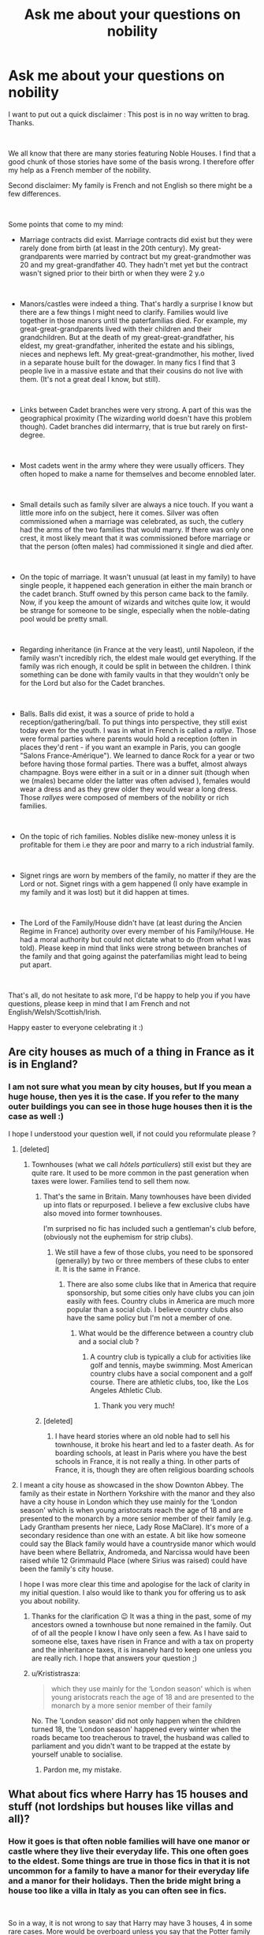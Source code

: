 #+TITLE: Ask me about your questions on nobility

* Ask me about your questions on nobility
:PROPERTIES:
:Author: GeneralLux
:Score: 296
:DateUnix: 1586712223.0
:DateShort: 2020-Apr-12
:FlairText: Discussion
:END:
I want to put out a quick disclaimer : This post is in no way written to brag. Thanks.

​

We all know that there are many stories featuring Noble Houses. I find that a good chunk of those stories have some of the basis wrong. I therefore offer my help as a French member of the nobility.

Second disclaimer: My family is French and not English so there might be a few differences.

​

Some points that come to my mind:

- Marriage contracts did exist. Marriage contracts did exist but they were rarely done from birth (at least in the 20th century). My great-grandparents were married by contract but my great-grandmother was 20 and my great-grandfather 40. They hadn't met yet but the contract wasn't signed prior to their birth or when they were 2 y.o

​

- Manors/castles were indeed a thing. That's hardly a surprise I know but there are a few things I might need to clarify. Families would live together in those manors until the paterfamilias died. For example, my great-great-grandparents lived with their children and their grandchildren. But at the death of my great-great-grandfather, his eldest, my great-grandfather, inherited the estate and his siblings, nieces and nephews left. My great-great-grandmother, his mother, lived in a separate house built for the dowager. In many fics I find that 3 people live in a massive estate and that their cousins do not live with them. (It's not a great deal I know, but still).

​

- Links between Cadet branches were very strong. A part of this was the geographical proximity (The wizarding world doesn't have this problem though). Cadet branches did intermarry, that is true but rarely on first-degree.

​

- Most cadets went in the army where they were usually officers. They often hoped to make a name for themselves and become ennobled later.

​

- Small details such as family silver are always a nice touch. If you want a little more info on the subject, here it comes. Silver was often commissioned when a marriage was celebrated, as such, the cutlery had the arms of the two families that would marry. If there was only one crest, it most likely meant that it was commissioned before marriage or that the person (often males) had commissioned it single and died after.

​

- On the topic of marriage. It wasn't unusual (at least in my family) to have single people, it happened each generation in either the main branch or the cadet branch. Stuff owned by this person came back to the family. Now, if you keep the amount of wizards and witches quite low, it would be strange for someone to be single, especially when the noble-dating pool would be pretty small.

​

- Regarding inheritance (in France at the very least), until Napoleon, if the family wasn't incredibly rich, the eldest male would get everything. If the family was rich enough, it could be split in between the children. I think something can be done with family vaults in that they wouldn't only be for the Lord but also for the Cadet branches.

​

- Balls. Balls did exist, it was a source of pride to hold a reception/gathering/ball. To put things into perspective, they still exist today even for the youth. I was in what in French is called a /rallye./ Those were formal parties where parents would hold a reception (often in places they'd rent - if you want an example in Paris, you can google "Salons France-Amérique"). We learned to dance Rock for a year or two before having those formal parties. There was a buffet, almost always champagne. Boys were either in a suit or in a dinner suit (though when we (males) became older the latter was often advised ), females would wear a dress and as they grew older they would wear a long dress. Those /rallyes/ were composed of members of the nobility or rich families.

​

- On the topic of rich families. Nobles dislike new-money unless it is profitable for them i.e they are poor and marry to a rich industrial family.

​

- Signet rings are worn by members of the family, no matter if they are the Lord or not. Signet rings with a gem happened (I only have example in my family and it was lost) but it did happen at times.

​

- The Lord of the Family/House didn't have (at least during the Ancien Regime in France) authority over every member of his Family/House. He had a moral authority but could not dictate what to do (from what I was told). Please keep in mind that links were strong between branches of the family and that going against the paterfamilias might lead to being put apart.

​

That's all, do not hesitate to ask more, I'd be happy to help you if you have questions, please keep in mind that I am French and not English/Welsh/Scottish/Irish.

Happy easter to everyone celebrating it :)


** Are city houses as much of a thing in France as it is in England?
:PROPERTIES:
:Author: SnobbishWizard
:Score: 52
:DateUnix: 1586714685.0
:DateShort: 2020-Apr-12
:END:

*** I am not sure what you mean by city houses, but If you mean a huge house, then yes it is the case. If you refer to the many outer buildings you can see in those huge houses then it is the case as well :)

I hope I understood your question well, if not could you reformulate please ?
:PROPERTIES:
:Author: GeneralLux
:Score: 38
:DateUnix: 1586715129.0
:DateShort: 2020-Apr-12
:END:

**** [deleted]
:PROPERTIES:
:Score: 39
:DateUnix: 1586715651.0
:DateShort: 2020-Apr-12
:END:

***** Townhouses (what we call /hôtels particuliers/) still exist but they are quite rare. It used to be more common in the past generation when taxes were lower. Families tend to sell them now.
:PROPERTIES:
:Author: GeneralLux
:Score: 44
:DateUnix: 1586715902.0
:DateShort: 2020-Apr-12
:END:

****** That's the same in Britain. Many townhouses have been divided up into flats or repurposed. I believe a few exclusive clubs have also moved into former townhouses.

I'm surprised no fic has included such a gentleman's club before, (obviously not the euphemism for strip clubs).
:PROPERTIES:
:Author: il_vincitore
:Score: 16
:DateUnix: 1586730475.0
:DateShort: 2020-Apr-13
:END:

******* We still have a few of those clubs, you need to be sponsored (generally) by two or three members of these clubs to enter it. It is the same in France.
:PROPERTIES:
:Author: GeneralLux
:Score: 11
:DateUnix: 1586730738.0
:DateShort: 2020-Apr-13
:END:

******** There are also some clubs like that in America that require sponsorship, but some cities only have clubs you can join easily with fees. Country clubs in America are much more popular than a social club. I believe country clubs also have the same policy but I'm not a member of one.
:PROPERTIES:
:Author: il_vincitore
:Score: 4
:DateUnix: 1586731628.0
:DateShort: 2020-Apr-13
:END:

********* What would be the difference between a country club and a social club ?
:PROPERTIES:
:Author: GeneralLux
:Score: 3
:DateUnix: 1586732267.0
:DateShort: 2020-Apr-13
:END:

********** A country club is typically a club for activities like golf and tennis, maybe swimming. Most American country clubs have a social component and a golf course. There are athletic clubs, too, like the Los Angeles Athletic Club.
:PROPERTIES:
:Author: il_vincitore
:Score: 9
:DateUnix: 1586733068.0
:DateShort: 2020-Apr-13
:END:

*********** Thank you very much!
:PROPERTIES:
:Author: GeneralLux
:Score: 3
:DateUnix: 1586733144.0
:DateShort: 2020-Apr-13
:END:


****** [deleted]
:PROPERTIES:
:Score: 1
:DateUnix: 1586717686.0
:DateShort: 2020-Apr-12
:END:

******* I have heard stories where an old noble had to sell his townhouse, it broke his heart and led to a faster death. As for boarding schools, at least in Paris where you have the best schools in France, it is not really a thing. In other parts of France, it is, though they are often religious boarding schools
:PROPERTIES:
:Author: GeneralLux
:Score: 6
:DateUnix: 1586718328.0
:DateShort: 2020-Apr-12
:END:


**** I meant a city house as showcased in the show Downton Abbey. The family as their estate in Northern Yorkshire with the manor and they also have a city house in London which they use mainly for the ‘London season' which is when young aristocrats reach the age of 18 and are presented to the monarch by a more senior member of their family (e.g. Lady Grantham presents her niece, Lady Rose MaClare). It's more of a secondary residence than one with an estate. A bit like how someone could say the Black family would have a countryside manor which would have been where Bellatrix, Andromeda, and Narcissa would have been raised while 12 Grimmauld Place (where Sirius was raised) could have been the family's city house.

I hope I was more clear this time and apologise for the lack of clarity in my initial question. I also would like to thank you for offering us to ask you about nobility.
:PROPERTIES:
:Author: SnobbishWizard
:Score: 14
:DateUnix: 1586716367.0
:DateShort: 2020-Apr-12
:END:

***** Thanks for the clarification 😉 It was a thing in the past, some of my ancestors owned a townhouse but none remained in the family. Out of of all the people I know I have only seen a few. As I have said to someone else, taxes have risen in France and with a tax on property and the inheritance taxes, it is insanely hard to keep one unless you are really rich. I hope that answers your question ;)
:PROPERTIES:
:Author: GeneralLux
:Score: 9
:DateUnix: 1586716630.0
:DateShort: 2020-Apr-12
:END:


***** u/Krististrasza:
#+begin_quote
  which they use mainly for the ‘London season' which is when young aristocrats reach the age of 18 and are presented to the monarch by a more senior member of their family
#+end_quote

No. The 'London season' did not only happen when the children turned 18, the 'London season' happened every winter when the roads became too treacherous to travel, the husband was called to parliament and you didn't want to be trapped at the estate by yourself unable to socialise.
:PROPERTIES:
:Author: Krististrasza
:Score: 4
:DateUnix: 1586766554.0
:DateShort: 2020-Apr-13
:END:

****** Pardon me, my mistake.
:PROPERTIES:
:Author: SnobbishWizard
:Score: 2
:DateUnix: 1586788364.0
:DateShort: 2020-Apr-13
:END:


** What about fics where Harry has 15 houses and stuff (not lordships but houses like villas and all)?
:PROPERTIES:
:Author: Feule
:Score: 37
:DateUnix: 1586713845.0
:DateShort: 2020-Apr-12
:END:

*** How it goes is that often noble families will have one manor or castle where they live their everyday life. This one often goes to the eldest. Some things are true in those fics in that it is not uncommon for a family to have a manor for their everyday life and a manor for their holidays. Then the bride might bring a house too like a villa in Italy as you can often see in fics.

​

So in a way, it is not wrong to say that Harry may have 3 houses, 4 in some rare cases. More would be overboard unless you say that the Potter family was a big one and as the last member he might have inherited much more than he could possibly need.
:PROPERTIES:
:Author: GeneralLux
:Score: 58
:DateUnix: 1586714059.0
:DateShort: 2020-Apr-12
:END:

**** So what you're saying here is that if a fic went that route, it would be reasonable to expect an extended backstory featuring a rich (even for given status) family, with many members and multiple cadet branches, and 15 house inheritance would be unlikely even so?

Since even if family was 'close', cadet branches would still pave their own path to some extent, possibly even abroad, and Voldemort would need to do a fair bit of traveling to get them all for Harry to have that big an inheritance - or at least all not-estranged members.

And one more question: Could you expand on backward inheritance? (Properites returning to main line from distant cadet branches). What basis is needed (how close blood relation, what about detailed, long wills that are Trope etc.)? Basically, how distant is too distant, and your take on "Sirius will reading".
:PROPERTIES:
:Author: PuzzleheadedPool1
:Score: 21
:DateUnix: 1586717667.0
:DateShort: 2020-Apr-12
:END:

***** In the UK, the return of property to the main line would happen in the following way: Person dies with no child to inherit their property. Their lawyer looks for their closest blood relation, who would be the person with the strongest legal claim. That might be a cousin. But it could easily also require going back several generations and moving several sideways branches on the family tree to find someone. And eventually, if enough cadet lines die off, those properties find their way back to the main line. If a will was made which directed the property to someone other than their nearest blood relative, then it would generally need to be settled in court if the blood relative cared to dispute it.

In regards to how cadet branches would forge their own paths, there was very much a tradition in the UK that the first son would inherit, the second would join the military, and the third would join the church. More sons than that were unusual, but would generally take either military or church serve as well. Whilst their father would, by tradition, support their livelihoods they were expected to make something of themselves and not just be social dilettantes. After the death of the father, the first son would inherit the title and most of the wealth. The subsequent sons would all likely receive a financial inheritance, but would then no longer receive ongoing support from their brother.

Cadet branches going abroad to seek their fortune wasn't unknown. Sometimes they might get given their inheritance early to make it possible for them to set up elsewhere (there was a point in time, in the mid to late 1800s, when 2nd or 3rd sons shipping off to the US and buying up vast areas of land was very much a thing). It would certainly be a direction to take a fic, Harry discovering he has a 3rd cousin who lives in New Zealand or something like that.
:PROPERTIES:
:Score: 16
:DateUnix: 1586718611.0
:DateShort: 2020-Apr-12
:END:


***** I think it would certainly make an interesting world-building at the very least. Even more if some branches of the Potter family (that could live abroad) decided to follow Voldemort to try and seize power for themselves. Cadet branches could go against the values of the Lord, certainly.

My take on Sirius' will is that it is perfectly normal for Sirius to give Harry Grimmauld Place since he was on the opposite side of the war with two of the last Blacks left. He could have given it to Andromeda I guess. He was his godfather after all. Some cousins of mine have managed to get the family seat despite being from a Cadet branch and not normally in line for it since the Lord who died single was The Godfather of one of them.

Sirius would not have been able to give Harry his title. In France, titles normally go from male to male which is why sometimes a very distant relation ends up with the title, so there is not really a too distant (For example, Henri IV was a very distant relative of Henri III and still became King of France just because he was the closest catholic male in line). However in the past when there was a monarch, he could have granted patent letters to allow a daughter to pass on the title of her father if said title was about to go extinct. However it is not possible anymore.

I believe (though I am far from sure) that in England some titles can go down female lines. I am sure that was the case in the Holy Roman Empire though.
:PROPERTIES:
:Author: GeneralLux
:Score: 15
:DateUnix: 1586721848.0
:DateShort: 2020-Apr-13
:END:


*** Its actually feasible to assume that a particularly wealthy and noble family would accumulate a number of homes over the years. You might have the main family home in the countryside, and the town house near to the Ministry and Diagon Alley.

But you might also have the old family home, which at some point the head of the family decided they didn't like any more.

And the dower house, for the mother of the new Lord after death of her husband so that she wasn't getting under the feet of the new Lord in the main house.

In a muggle family, you'd also potentially have things like a highland house in Scotland, a shooting lodge in northern England, a hunting lodge near a big forest, a seafront property somewhere nice on the coast, a fishing lodge near a lake or river etc.

Some of these could easily have magical variants, and so its reasonable to assume that just from inheriting the Potter property Harry might get Potter Manor, the old Potter Castle, Potter House in London, Potter Lodge near Hogsmeade, Potter Cottage in the remote countryside, and Potter Hall in Kent on the coast. If he also inherits the Black family property, then he gets their versions of all of those.
:PROPERTIES:
:Score: 16
:DateUnix: 1586717429.0
:DateShort: 2020-Apr-12
:END:

**** This makes even more sense in the HP 'verse because of all the deaths during the Grindelwald and Voldemort conflicts. Families on all sides got smaller. And wizarding stuff isn't going to be left to to non-magicals.
:PROPERTIES:
:Author: raveninthewind84
:Score: 8
:DateUnix: 1586734650.0
:DateShort: 2020-Apr-13
:END:


**** Also, they have magic and house elves, building and maintaining yet another house becomes a lot cheaper and easier.
:PROPERTIES:
:Score: 6
:DateUnix: 1586740099.0
:DateShort: 2020-Apr-13
:END:


** Thank you this is very interesting generally :)
:PROPERTIES:
:Author: inside_a_mind
:Score: 25
:DateUnix: 1586718655.0
:DateShort: 2020-Apr-12
:END:

*** I am glad to be of help :)
:PROPERTIES:
:Author: GeneralLux
:Score: 14
:DateUnix: 1586721964.0
:DateShort: 2020-Apr-13
:END:


** You mentioned how inheritance was often handled until Napoleon, how did it change after him?
:PROPERTIES:
:Author: pumpkinsouptroupe
:Score: 21
:DateUnix: 1586714822.0
:DateShort: 2020-Apr-12
:END:

*** During the Ancien Regime (basically before 1789) there was something called the /droit d'ainesse/ which roughly translates to "eldest right". It is basically when the eldest would inherit everything.

When Napoleon came, he created the Civil code, in this code there was an article stating that a certain percentage of what was owned had to be split equally between the children (there had to be at least 50% [for example] of what was owned that had to go equally to all the children, the other 50% could be distributed freely). It was done to insure a little more equality
:PROPERTIES:
:Author: GeneralLux
:Score: 34
:DateUnix: 1586715281.0
:DateShort: 2020-Apr-12
:END:


** In a lot of fanfics where Harry inherits things he usually also claims some houses that have become defunct. Usually this comes with political power in the form of seats in the wizengamut along with a vault of money/ valuables.

Is any of that how it works? You wrote how a vault would be left to the eldest or if the family was rich enough be split amongst children. So do any of these tropes have a real world basis or are they just excuses for Harry to be “powerful”
:PROPERTIES:
:Author: Ripper1337
:Score: 19
:DateUnix: 1586715313.0
:DateShort: 2020-Apr-12
:END:

*** What you will find is that families "absorb" others. Everything they owned now becomes part of the family that absorbed the other. Their title will become a secondary title, that can be given to the heir of the main title, but for all purposes it is a lost title. In my opinion it is an excuse to give Harry more power. You see that in the House of Lords, if a title becomes extinct, it is extinct end of story, and the seat cannot be revived as far as I know. In France, there was an equivalent to the House of Lords but it didn't last long.

Legally you can take the name of one of your ancestor (up to 4 generations). It might "revive" the title of you will, but in France now that the monarchy is abolished, it would be a courtesy title.
:PROPERTIES:
:Author: GeneralLux
:Score: 41
:DateUnix: 1586716208.0
:DateShort: 2020-Apr-12
:END:

**** In a very real sense, saying that "it is a lost title" is incorrect. In the UK, which is as far as my knowledge of the aristocracy goes, it is very common for hereditary nobility to have multiple titles. Take for example the Duke of Norfolk, he is also Earl of Arundel, Surrey, and Norfolk, Baron Beaumont, Maltravers, FitzAlan, Clun, Oswaldestre, and Howard of Glossop. Each of those titles is of relevance because certain parts of the family wealth will be attached or entailed to that title. And it can happen that a title (and any entailed property) will separate from the main if the inheritance criteria are different.

For the purposes of what [[/u/Ripper1337][u/Ripper1337]] asked, if the Wizengamot is based off of the UK House of Lords (which is a reasonable assumption to make) you can only have 1 seat it in regardless of the number of titles. As I mention above, property and wealth is sometimes entailed to a title and so can only be inherited by the inheritor of the title. However, often times that would only be property that was entailed and money would be divided up in the will as they saw fit.
:PROPERTIES:
:Score: 28
:DateUnix: 1586717026.0
:DateShort: 2020-Apr-12
:END:

***** Thanks for the clarification :D I didn't know titles were attached to property in England!
:PROPERTIES:
:Author: GeneralLux
:Score: 9
:DateUnix: 1586717239.0
:DateShort: 2020-Apr-12
:END:

****** I have an old letter written by Maria-Theresia of Habsburg-Lothringen which lists titles from Bavaria till silesia (duchess of X, Queen of X etc.)as hers, but an Empress is probably different.
:PROPERTIES:
:Author: Tiiber
:Score: 7
:DateUnix: 1586727485.0
:DateShort: 2020-Apr-13
:END:

******* I believe that was from the Holy Roman Empire. This entity was a mess when it came to titles!
:PROPERTIES:
:Author: GeneralLux
:Score: 6
:DateUnix: 1586729274.0
:DateShort: 2020-Apr-13
:END:

******** That's something different, on the state level, which probably is not completely useful for the aristocracy. Until 1804 there was no one legal entity which could cover whole Hapsburg realm (even the part in the Eastern and Central Europe), there were twenty or so countries (e.g., the Kingdom of Bohemia, Margraviate of Moravia, Archduchy of Austria) which just happened to have one head of state, who just happened to be from the same family. This was very much true for both Maria-Theresia and her son Joseph II. Only in 1804, Francis II created one legal entity combining all these countries called Kaisertum Österreich (with the special status of Hungary, but that's the different story).
:PROPERTIES:
:Author: ceplma
:Score: 5
:DateUnix: 1586733326.0
:DateShort: 2020-Apr-13
:END:

********* Did each country decide for the greater state ? Was there a sort of council where there would be a representative from each country that would advise the Emperor/Empress?
:PROPERTIES:
:Author: GeneralLux
:Score: 3
:DateUnix: 1586733468.0
:DateShort: 2020-Apr-13
:END:

********** Well, all of these countries were absolutist monarchies, so no parliaments, development of the Austrian parliament is only after 1866 (defeat of Austria at the Battle of Königgrätz). See [[https://en.wikipedia.org/wiki/Austrian_Empire]] for more details.
:PROPERTIES:
:Author: ceplma
:Score: 5
:DateUnix: 1586733782.0
:DateShort: 2020-Apr-13
:END:

*********** Thanks so much!!
:PROPERTIES:
:Author: GeneralLux
:Score: 2
:DateUnix: 1586734094.0
:DateShort: 2020-Apr-13
:END:


******** Oh it was i belive different rights(taxation and similar) in the same town/region were sometimes owned by completely different families, because they were inherited separatly.

And thanks for the post.
:PROPERTIES:
:Author: Tiiber
:Score: 3
:DateUnix: 1586729549.0
:DateShort: 2020-Apr-13
:END:

********* Damn, that sounds incredibly complicated. But I think it might be very interesting to look into, this entity managed to stand for a thousand years after all!

I am very happy your are enjoying this post, I hope everything said here helps despite my imperfect mastery over the English language.
:PROPERTIES:
:Author: GeneralLux
:Score: 6
:DateUnix: 1586729776.0
:DateShort: 2020-Apr-13
:END:


** How connected or how much of a role would the parents take raising their eldest male child? Would they mostly leave it to servants or a nanny? Would there be designated times to met with them? How influential were the parents in a child's upbringing?

Thanks for this by the way, its very interesting.
:PROPERTIES:
:Author: WebCrusader_5
:Score: 17
:DateUnix: 1586723285.0
:DateShort: 2020-Apr-13
:END:

*** Most often, in lesser noble families, the mother would raise her children. In important families where parents would be at the Court of the Monarch, they would usually have nannies.

A special emphasis would be put on the education of the eldest son, but if there was a second son, he was always raised to the same standards as the eldest if possible, he was kind of the backup heir and needed to be well educated in case something happened to the eldest. The father would try to teach his sons as most as he could while doing his work (whether it is managing his family or a job such as lawyer). As far as I know I have never heard stories where there were designated hours to meet with your children.

Most often, mothers would teach practical skills especially to their daughters.

Though in some cases, all children would be raised equally to the same level in arts, mathematics and all in the hope of making a better marriage.

All in all parents would be very influential in the education of their children.
:PROPERTIES:
:Author: GeneralLux
:Score: 25
:DateUnix: 1586724093.0
:DateShort: 2020-Apr-13
:END:

**** Regarding the second son, the phrase “heir and a spare” fits.

Girls in British nobility, If they were properly educated, seemed to have had tutors at home. The current Queen was educated in that way. She was taught French, History, and the British Constitution. Her education was a bit unique though. Just more of an interesting note, I guess.
:PROPERTIES:
:Author: il_vincitore
:Score: 15
:DateUnix: 1586730881.0
:DateShort: 2020-Apr-13
:END:

***** I think Britain might be different in that women could inherit the title of their fathers. Now, it doesn't mean that even if your children don't inherit your title, you don't educate them, you still want to do a fruitful marriage for your children.

If you look closely, in history, women often pull some strings (you can look into the case of Yolande d'Aragon who has been theorized to have orchestrated everything regarding Joan of Arc)
:PROPERTIES:
:Author: GeneralLux
:Score: 5
:DateUnix: 1586732229.0
:DateShort: 2020-Apr-13
:END:

****** I can't speak for current or very recent rules. Oui, women definitely held the strings in many cases.
:PROPERTIES:
:Author: il_vincitore
:Score: 8
:DateUnix: 1586732939.0
:DateShort: 2020-Apr-13
:END:


** Thanks for all this, it was very interesting.
:PROPERTIES:
:Author: Luna-shovegood
:Score: 16
:DateUnix: 1586723375.0
:DateShort: 2020-Apr-13
:END:

*** I hope it helps ;)
:PROPERTIES:
:Author: GeneralLux
:Score: 6
:DateUnix: 1586729505.0
:DateShort: 2020-Apr-13
:END:


** Wait there's still nobility in France? Thought they were shut down and killed off during the revolution.
:PROPERTIES:
:Author: Witcher797
:Score: 8
:DateUnix: 1586727397.0
:DateShort: 2020-Apr-13
:END:

*** The nobility officially doesn't exist anymore but between nobles, we recognize "our own'" if you will. It's a tricky thing, during the Revolution all privileges were abolished including the privileges nobles enjoyed (such as paying less taxes than the Third Estate). However when Napoleon became Emperor, nobility was recognized again and he issued titles himself. After the first exile of Napoleon after the battle of Leipzig, Louis 18 (brother of Louis 16) came back to power, reinstating the monarchy. When Napoleon escaped and came back during the period that is known as the /Cent Jours/ (Hundred Days), Louis 18 fled. When Napoleon was ultimately defeated, Louis 18 came back until his death in 1824. His brother Charles X succeeded him. He tried to pass stupid laws censoring the press and dissolving the National Assembly that was beginning to oppose him. In French fashion, the people of Paris revolted and brought a new king to the throne, Louis-Philippe 1st, bringing the House of Orléans to the throne, ending the reign of the House of Bourbon.

Louis-Philippe was descended from the brother of Louis 14. Louis-Philippe's father known as Philippe Égalité (Equality) was a cousin of Louis 16 and had voted for the death of Louis 16. Louis-Philippe was outed in 1848, but left alive.

It's true that during the Revolution many nobles died. Some survived in France, others fled and came back when the monarchy was restored or when Napoleon came to power.

Nowadays, titles are allowed under the law but no one has to call a noble by his title. It is worth noting that usurpation of a title is a criminal offense.

Last thing if you are ever curious on the subject, because there were three Houses that came to rule France in the 19th century, there are three candidates for a possible restauration of the monarchy : the Prince Napoleon (descended from a brother of Napoleon I), the Count of Paris (descended from Louis-Philippe) and the Duke of Anjou (descended from the Spanish Bourbon)
:PROPERTIES:
:Author: GeneralLux
:Score: 26
:DateUnix: 1586728849.0
:DateShort: 2020-Apr-13
:END:

**** Cool I think we have nobles here in Britain aside the monarchy but we only have the monarchy as a tourism opportunity (mainly) so i guess they are just rich guys in big houses.
:PROPERTIES:
:Author: Witcher797
:Score: 3
:DateUnix: 1586729153.0
:DateShort: 2020-Apr-13
:END:

***** Yes, the UK still recognizes the nobility. I don't believe they have much power though (less than a hundred still sit in the House of Lords but that's all). Aside from that, I guess you are right they are people in a big house
:PROPERTIES:
:Author: GeneralLux
:Score: 5
:DateUnix: 1586729443.0
:DateShort: 2020-Apr-13
:END:

****** Well the 'house of lords' is taken with a pinch of salt. They don't really have much power and the general consensus among everyone else is that they're just posh wanks. But that's the British isn't it.
:PROPERTIES:
:Author: Witcher797
:Score: 3
:DateUnix: 1586729556.0
:DateShort: 2020-Apr-13
:END:

******* A few of them still take place in the legislative process, I guess that's all there is to it.
:PROPERTIES:
:Author: GeneralLux
:Score: 3
:DateUnix: 1586729651.0
:DateShort: 2020-Apr-13
:END:

******** Its like the queen giving permission for stuff, it doesn't actually matter but it's done for some reason
:PROPERTIES:
:Author: Witcher797
:Score: 2
:DateUnix: 1586729704.0
:DateShort: 2020-Apr-13
:END:

********* It can matter but there's a huge effort to avoid the need for the Queen to interfere. It would be only for something major that would actually force her to use powers.
:PROPERTIES:
:Author: il_vincitore
:Score: 5
:DateUnix: 1586731002.0
:DateShort: 2020-Apr-13
:END:

********** But even then if she did use her powers they could be stopped pretty easily we are a democracy
:PROPERTIES:
:Author: Witcher797
:Score: 2
:DateUnix: 1586731112.0
:DateShort: 2020-Apr-13
:END:

*********** The Queen still has a power to appoint a PM. The process SHOULD work smoothly and avoid disputes and debates. The Queen still holds the power to dissolve parliament, or delay Royal Assent. There's a process for the use of all of these powers, but they still rest with the Crown.
:PROPERTIES:
:Author: il_vincitore
:Score: 6
:DateUnix: 1586731561.0
:DateShort: 2020-Apr-13
:END:


********* I guess traditions (shrug)
:PROPERTIES:
:Author: GeneralLux
:Score: 2
:DateUnix: 1586729854.0
:DateShort: 2020-Apr-13
:END:


*** In a legal and cultural sense, there isn't. There's a group of people who are descended from the nobles of time gone by, who like to pretend that they're still nobility and keep using the titles that don't mean anything.
:PROPERTIES:
:Score: 9
:DateUnix: 1586730256.0
:DateShort: 2020-Apr-13
:END:

**** Like to pretend, I'm sure they're not all desperately clutching at a power they lost ages ago but I wouldn't be surprised.
:PROPERTIES:
:Author: Witcher797
:Score: 3
:DateUnix: 1586730320.0
:DateShort: 2020-Apr-13
:END:

***** In a way that is what it is for some. Do not be mistaken there are arrogant idiots who will believe to be more important than others just because of their ancestry.

What is truly valued between nobles is the close education they received.
:PROPERTIES:
:Author: GeneralLux
:Score: 3
:DateUnix: 1586734000.0
:DateShort: 2020-Apr-13
:END:

****** Could you please expand on what you mean by the "close education?" Thank you
:PROPERTIES:
:Author: VeryBadDwarf
:Score: 3
:DateUnix: 1586752303.0
:DateShort: 2020-Apr-13
:END:

******* British nobility normally go to elite boarding schools which are ironically called [[https://en.wikipedia.org/wiki/Public_school_(United_Kingdom][Public schools]]). Those would be British equivalent to Hogwarts.
:PROPERTIES:
:Author: zacker150
:Score: 3
:DateUnix: 1586754962.0
:DateShort: 2020-Apr-13
:END:


******* Mot noble families receive an education that is often very traditional. When you meet another noble, you will often a connect on having a similar childhood.

Edit: By traditional, I mainly mean Catholic centered (or Chrisitan in some cases), quite heavy on manners, respect for your elders and your family ...
:PROPERTIES:
:Author: GeneralLux
:Score: 4
:DateUnix: 1586761491.0
:DateShort: 2020-Apr-13
:END:

******** Thank you
:PROPERTIES:
:Author: VeryBadDwarf
:Score: 3
:DateUnix: 1586791791.0
:DateShort: 2020-Apr-13
:END:


** Since my disinterest in writing stories of this kind, I don't have any particular questions but I would like to thank you for your time and a very interesting read.
:PROPERTIES:
:Author: SurbhitSrivastava
:Score: 12
:DateUnix: 1586729442.0
:DateShort: 2020-Apr-13
:END:

*** I am glad I could help you reddit stranger ;)
:PROPERTIES:
:Author: GeneralLux
:Score: 12
:DateUnix: 1586729546.0
:DateShort: 2020-Apr-13
:END:

**** Don't be a stranger! I'd love to pay you back some day.
:PROPERTIES:
:Author: SurbhitSrivastava
:Score: 5
:DateUnix: 1586729677.0
:DateShort: 2020-Apr-13
:END:

***** We are here to help each other aren't we? I am sure you'll have the opportunity to do so!
:PROPERTIES:
:Author: GeneralLux
:Score: 7
:DateUnix: 1586729823.0
:DateShort: 2020-Apr-13
:END:


** And how does one goes about and getting this Nobel title?

I expect by doing service for the country and getting one by the Monarch in recognition, but I could be wrong. Can someone else bestow Nobility? Like how in movies a knight can make someone else a knight?

Since almost every old family in Potterverse treat their own Monarch like 'Muggle Filth' I don't see how they can go around and get said Nobility bestowed upon them.

What about Heir bullshit? Can the current Head decide a non-blood relative to be the Heir even though there are blood relatives still existing who have a strong chance of ascending to the position?

Does the previous Head retain any power? For instance, the Head made the older son the new Head but said new Head is a cunt, so the previous Head wants to make his younger son the Head instead and kick the current Head out of said position. Does he retains the power to nullify his decision?
:PROPERTIES:
:Author: sid1404kj
:Score: 4
:DateUnix: 1586728045.0
:DateShort: 2020-Apr-13
:END:

*** To get a noble title, the monarch has to do it through a patent letter, only the monarch of the time can. A monarch can recognize a title from another state in his state. A title can be taken back if a member of the nobility did something unforgivable. In France, Louis 14, in order to fund his military campaigns would sell titles of nobility.

Titles are hereditary and cannot be bestowed by the holder of the title to someone outside the family. When the holder of the title dies, it goes to his eldest son and by default to the closest male relative (in France at the very least).

There is something called in French the /dégringolade/ (collapse) which basically allows a Cadet to bear the title but one rank lower (if your older brother is a Count you would be a Viscount), or you can call yourself Count X (First name) of Y.

Hope that answers your questions :)
:PROPERTIES:
:Author: GeneralLux
:Score: 9
:DateUnix: 1586729218.0
:DateShort: 2020-Apr-13
:END:

**** In the UK, the heir to a title doesn't have the title but one rank lower. Instead they are given whats called a Courtesy Title, which is the second highest title that their father has. So for Duke of Norfolk, his heir is given the Courtesy Title Earl of Arundel. Subsequent titles are given to the heirs son, and the heirs grandson, if those titles exist.
:PROPERTIES:
:Score: 7
:DateUnix: 1586730557.0
:DateShort: 2020-Apr-13
:END:

***** Someone else mentioned what happened when a title was absorbed into another family, that is what they are for.\\
Thanks you for raising that point!
:PROPERTIES:
:Author: GeneralLux
:Score: 4
:DateUnix: 1586730627.0
:DateShort: 2020-Apr-13
:END:


***** Do you mean while the person with the title is living or even after they die? It seems like it must be the first, otherwise all titles would have a pretty quick expiration date (generationally speaking).
:PROPERTIES:
:Author: academico5000
:Score: 5
:DateUnix: 1586738318.0
:DateShort: 2020-Apr-13
:END:

****** Yes, it's whilst the Duke is alive, his heir is addressed as the Earl. When the Duke dies his heir becomes the new Duke.
:PROPERTIES:
:Score: 5
:DateUnix: 1586738379.0
:DateShort: 2020-Apr-13
:END:


**** So, If Lucius Malfoy ran away from France to Britain during the French Revolution instead of helping his country, then even if his Nobility isn't revoked(which it probably is) it still wouldn't mean anything in Britain, right?

And what exactly does buying nobility mean? Do they actually get something tangible for their money? Tax exemption perhaps? Or is this nothing more than a source of pride?

It's not about letting the son having a title. Um...here take this for an example.

Arcus Black the head of the Black family's main branch made his son Orion Black the next head of the Black family. But not only was Orion an idiot who would sink the fortunes collected throughout the centuries via poor investments he was also thinking about poisoning his sisters and cousins so that the power would stay in his line and not go to some cadet branch.

Arctus finds out about this and becomes horrified since nothing is more important than family to him. So he decides to revoke his decision and make his Grandson Sirius the new head instead.

Now, can this be done? Oh wait, I reread your comment,

#+begin_quote
  When the holder of the title dies, it goes to his eldest son and by default to the closest male relative
#+end_quote

That...seems really stupid. So Arctus Black can't even decide his own heir? Does that mean if he wants to save his family fortune he needs to poison his son?
:PROPERTIES:
:Author: sid1404kj
:Score: 6
:DateUnix: 1586730847.0
:DateShort: 2020-Apr-13
:END:

***** Buying nobility was basically paying the king to be granted a title.

The case you talk about is pretty extreme, parents pay attention on how they educate their children and especially the future Head of House. If Arcturus noticed something like that going on, there might be a way for him to remove him from the line of succession (disownment is often used in fanfics), there might be a way to get a dispensation/exemption from the monarch, or he could try to place him under legal guardianship for adults (arguing that he is crazy).

It happens that heads of House make bad decisions, an ancestor of mine decided to invest most of his money in Russian debt at the end of the 19th century, with the communist revolution, things went pretty downhill.

As for your point for Lucius' title meaning nothing, I am guessing there is a way to have your title from a foreign state recognized in Britain as well (but keep in mind that at the time France was still the enemy to Britain).
:PROPERTIES:
:Author: GeneralLux
:Score: 7
:DateUnix: 1586731969.0
:DateShort: 2020-Apr-13
:END:

****** u/Ich_bin_du88:
#+begin_quote
  an ancestor of mine decided to invest most of his money in Russian debt at the end of the 19th century, with the communist revolution, things went pretty downhill.
#+end_quote

Oof that sucks
:PROPERTIES:
:Author: Ich_bin_du88
:Score: 5
:DateUnix: 1586736560.0
:DateShort: 2020-Apr-13
:END:

******* They had to sell the family property to recover
:PROPERTIES:
:Author: GeneralLux
:Score: 3
:DateUnix: 1586761638.0
:DateShort: 2020-Apr-13
:END:


***** If Lucius was the Viscomte de Malfoy in France, but fled to Britain he would be addressed as the Viscomte but it would come with no power or particular prestige. Foreign nobility do have a place in the Order of Precedence (which is the formal list of how important people are in the country, based on the jobs they have, titles they hold, or qualifications they possess), but its further down than domestic nobility of the same rank.

And yes, its very reasonable to assume that people were murdered over the centuries to centralise power within their family, or to prevent someone disastrous from inheriting. Or alternatively, murdered a short while after inheriting when he was definite that they were going to be a disaster.

There are historically legal ways to remove someone from the line of succession, they were rarely used however because it was generally seen as important for the eldest living son to inherit. Otherwise there was the risk of legal trouble, or violence. That was the reason for having such a set and clearly defined form of inheritance for every title, to prevent open warfare over the inheritance.
:PROPERTIES:
:Score: 2
:DateUnix: 1586776517.0
:DateShort: 2020-Apr-13
:END:


*** Noble titles sometimes come into existence through tradition, rather than being granted directly. In HP, I'd imagine they happened if a family became the traditional leader of an area of land, or a group of people. Over a long enough time, some sort of hereditary title may become attached to that position, and that title may mark them out as a "higher class".

Not sure what you mean about "previous head", in general the bearer of a title has to die for it to be passed on. The only real exception to that is King or Queen, who can abdicate and pass the title on that way. If they abdicate however, they are very much NOT the King or Queen anymore, and retain no power.
:PROPERTIES:
:Score: 7
:DateUnix: 1586730731.0
:DateShort: 2020-Apr-13
:END:

**** Riiiight...that explains it. Yeah I've got no clue about this Nobility thing except for fanfics and in them people who are still alive abdicate their positions for newer generations. Similar to what the Monarchs do, according to your comment.
:PROPERTIES:
:Author: sid1404kj
:Score: 5
:DateUnix: 1586731137.0
:DateShort: 2020-Apr-13
:END:


** What is the main occupation of noble people? Like what kind of jobs do they have? Politics, military, CEOs, other stuff?
:PROPERTIES:
:Author: ssdx3i
:Score: 7
:DateUnix: 1586732628.0
:DateShort: 2020-Apr-13
:END:

*** They have a job. I often see nobles going into banking, merging and acquisitions, sometimes politics (but more on a local level). There is quite a bit of nobles in the army, that is true. Some are CEOs, some work in the field of law. You often see them in great positions, networking is often easier in the nobility.

Outside of their jobs, they live their lives. Hunting is quite popular during weekends or holidays, especially for young adults.
:PROPERTIES:
:Author: GeneralLux
:Score: 9
:DateUnix: 1586732946.0
:DateShort: 2020-Apr-13
:END:


** Are titles attached to property/land or can you get a title by marrying like Harry often does?
:PROPERTIES:
:Author: ssdx3i
:Score: 6
:DateUnix: 1586732781.0
:DateShort: 2020-Apr-13
:END:

*** Titles are attached to land, you are baron, viscount, earl, mqrauess or Duke of X (piece of land). In France, the wife can bear the title of her husband Countess of X.

I don't think that in England, a husband can have the male version of his women's title.
:PROPERTIES:
:Author: GeneralLux
:Score: 8
:DateUnix: 1586733101.0
:DateShort: 2020-Apr-13
:END:

**** What about forms of address? I read a lot of trashy romances as a teen, and they would have (to make up a name) Henry Stanley, Viscount Abbotsford. In short form, he'd be referred to as "Abbotsford," which is his title, not as "Stanley." It always seems wrong to me to see "Lord Black" or "Lord Potter," because of this.

This whole concept is a bit difficult for Americans to start with, as we are so informal as to be savagely uncouth by British and European standards. We call people primarily by their first names.
:PROPERTIES:
:Author: JennaSayquah
:Score: 6
:DateUnix: 1586734736.0
:DateShort: 2020-Apr-13
:END:

***** I have heard multiple times British nobles being called by the land they rule, I am quite sure it is a thing. I think both would be correct but I guess I'd need to watch Downtown Abbey to be sure 😉
:PROPERTIES:
:Author: GeneralLux
:Score: 6
:DateUnix: 1586735963.0
:DateShort: 2020-Apr-13
:END:


***** A peer may address an equal or lesser noble by the title designation. So your example of the Viscount Abbotsford, another Viscount, an Earl, or a Duke might address him as Abbotsford, but a Lord, a Baronet, or a commoner would address him as My Lord or Lord Abbotsford to start with and then as Sir. But if he was Duke Abbotsford, the only people who would call him Abbotsford would be other Dukes and royalty.
:PROPERTIES:
:Score: 3
:DateUnix: 1586900423.0
:DateShort: 2020-Apr-15
:END:


***** LOL all my knowledge about nobility came from all the trashy romance novels I read as a teen, too! It does come in handy once in a while.
:PROPERTIES:
:Author: cmq827
:Score: 2
:DateUnix: 1586768422.0
:DateShort: 2020-Apr-13
:END:


*** Its not technically true that titles are attached to land in most cases. So you might have the Duke of Liverpool, but he might not own anything in Liverpool anymore. When the title was first granted it would have been because the family held large amounts of land in Liverpool and the surrounding area, but the land can be sold off without losing the title.

There are very specific exceptions to this. The English and Welsh title "Lord of the Manor", which is about as low a "noble" rank as you can get (it isn't even in the Order of Precedence), can be bought and sold as a commodity because it is attached the land. You buy the land, you get the title. The same holds true with Scottish Barons, which are similarly attached to the land, and are also below the rest of the ranks of the peerage.
:PROPERTIES:
:Score: 1
:DateUnix: 1586900215.0
:DateShort: 2020-Apr-15
:END:


** Just curious but is it true that a lot of French nobility have last names with a dash (comme Vidal-Rosset)? I go to Sciences Po Paris and a lot of my classmates have such last names and I heard from some other new rich French classmates that those people who last names with a dash are nobility.
:PROPERTIES:
:Author: ParkJiSung777
:Score: 6
:DateUnix: 1586735676.0
:DateShort: 2020-Apr-13
:END:

*** Yes it does happen, it is often this or a particule (de, of, von ...) though for the latter, having one doesn't mean you are noble.

The dash name also can be explained by the fact that both parents gave their names to their children or that a name was revived (the name was extinct, dude went to court to revive it and added it to his last name with a dash).

I have heard that in England, dash names are often signs of wealth.

Congratulations on going to Sciences Po !!
:PROPERTIES:
:Author: GeneralLux
:Score: 7
:DateUnix: 1586736193.0
:DateShort: 2020-Apr-13
:END:

**** I have a hyphenated last name, looks like I'm French nobility now boys.
:PROPERTIES:
:Score: 4
:DateUnix: 1586740960.0
:DateShort: 2020-Apr-13
:END:

***** Well you may, you could look into your genealogy (asking your parent/grandparents is often a good place to start). The chance would have been even greater had you had a particle.
:PROPERTIES:
:Author: GeneralLux
:Score: 3
:DateUnix: 1586761250.0
:DateShort: 2020-Apr-13
:END:


** By the way guys nobility was thrown around France like candy, I'm directly descended from French nobility and I'm from Winnipeg. There's a difference between nobility and royalty.
:PROPERTIES:
:Author: KingTutWasASlut
:Score: 6
:DateUnix: 1586752005.0
:DateShort: 2020-Apr-13
:END:

*** it's definitely not the same, that much is true :)
:PROPERTIES:
:Author: GeneralLux
:Score: 3
:DateUnix: 1586761744.0
:DateShort: 2020-Apr-13
:END:


*** Hey good old Winterpeg is pretty much a hot spot of posh society after all ;-) (my mum's side is from podunk Western Ontario and many now live in the Edmonton area because of work)
:PROPERTIES:
:Author: Zeefour
:Score: 3
:DateUnix: 1586801174.0
:DateShort: 2020-Apr-13
:END:

**** Lol, word eh? The jewel of the prairies we're known as.
:PROPERTIES:
:Author: KingTutWasASlut
:Score: 2
:DateUnix: 1586803379.0
:DateShort: 2020-Apr-13
:END:


** u/Krististrasza:
#+begin_quote

  - Marriage contracts did exist. Marriage contracts did exist but they were rarely done from birth (at least in the 20th century). My great-grandparents were married by contract but my great-grandmother was 20 and my great-grandfather 40. They hadn't met yet but the contract wasn't signed prior to their birth or when they were 2 y.o
#+end_quote

​Marriage contracts also usually did not micromanage the actions of those involved and generally involved clauses that could invalidate them or release people from them.

#+begin_quote

  - Manors/castles were indeed a thing. That's hardly a surprise I know but there are a few things I might need to clarify. Families would live together in those manors until the paterfamilias died. For example, my great-great-grandparents lived with their children and their grandchildren. But at the death of my great-great-grandfather, his eldest, my great-grandfather, inherited the estate and his siblings, nieces and nephews left. My great-great-grandmother, his mother, lived in a separate house built for the dowager. In many fics I find that 3 people live in a massive estate and that their cousins do not live with them. (It's not a great deal I know, but still).
#+end_quote

​And so was a costly upkeep as well as families ruined by the costs of keeping an estate.

#+begin_quote

  - Most cadets went in the army where they were usually officers. They often hoped to make a name for themselves and become ennobled later.
#+end_quote

​ Officers' patents were usually bought. You did not start as enlisted and rose through the ranks.

​

#+begin_quote

  - Regarding inheritance (in France at the very least), until Napoleon, if the family wasn't incredibly rich, the eldest male would get everything. If the family was rich enough, it could be split in between the children. I think something can be done with family vaults in that they wouldn't only be for the Lord but also for the Cadet branches.
#+end_quote

​ And you didn't inherit something off your twenty-times ancestor. Those inheritances didn't lie fallow. All those generations inbetween the founders and you - they inherited too and then added wealth or lost it.

#+begin_quote

  - Balls. Balls did exist, it was a source of pride to hold a reception/gathering/ball. To put things into perspective, they still exist today even for the youth. I was in what in French is called a rallye. Those were formal parties where parents would hold a reception (often in places they'd rent - if you want an example in Paris, you can google "Salons France-Amérique"). We learned to dance Rock for a year or two before having those formal parties. There was a buffet, almost always champagne. Boys were either in a suit or in a dinner suit (though when we (males) became older the latter was often advised ), females would wear a dress and as they grew older they would wear a long dress. Those rallyes were composed of members of the nobility or rich families.
#+end_quote

​ Social events were not just restricted to balls (or even to only one ball a year). You had a whole [[https://en.wikipedia.org/wiki/Season_(society)][Social Season]]
:PROPERTIES:
:Author: Krististrasza
:Score: 8
:DateUnix: 1586736333.0
:DateShort: 2020-Apr-13
:END:


** In a fic i read, nobles had to memorise their family tree. Like, actually study their history and memorise it. Is this really true in real life? If so, why?
:PROPERTIES:
:Author: aieleya
:Score: 3
:DateUnix: 1586721830.0
:DateShort: 2020-Apr-13
:END:

*** It is somewhat expected that you memorize part of your family tree (especially alliances between your family and another one as well as recent members of your family) but not necessarily learn all of it. For example, my siblings never bothered with genealogy whereas it is an interest of mine.

But then, with family reunions you are bound to learn a part of it without even trying too hard.
:PROPERTIES:
:Author: GeneralLux
:Score: 4
:DateUnix: 1586760990.0
:DateShort: 2020-Apr-13
:END:

**** How many siblings to you have? Is your immediate family considered normal by the standards of other (modern) nobles?
:PROPERTIES:
:Score: 2
:DateUnix: 1586820360.0
:DateShort: 2020-Apr-14
:END:

***** Hey! I have two siblings (a brother and a sister). I guess we are I mean we are pretty traditional, there is no reason for us to stand out as a family. As far as personalities go, my siblings have pretty strong personalities
:PROPERTIES:
:Author: GeneralLux
:Score: 2
:DateUnix: 1586820487.0
:DateShort: 2020-Apr-14
:END:


*** I had the same question in mind, when reading the post!

To add to the question - if you do memorise your ancestry, how far back do you need to know it?

And also, are there actual portrait galleries in those castles/manors?
:PROPERTIES:
:Author: EnzheG
:Score: 3
:DateUnix: 1586757023.0
:DateShort: 2020-Apr-13
:END:

**** As I answered, you do not need to learn all of it. There are in some manors portrait galleries, but it usually is in the biggest. In most you will have multiple portraits in one room but not necessarily a room specifically for that purpose. Only in big manors/castle from my experience.
:PROPERTIES:
:Author: GeneralLux
:Score: 3
:DateUnix: 1586761117.0
:DateShort: 2020-Apr-13
:END:


** damn despite both using reddit, i'm just a low life CS student while my man over here be living a life of nobility :(
:PROPERTIES:
:Author: DarthHarry
:Score: 3
:DateUnix: 1586793165.0
:DateShort: 2020-Apr-13
:END:

*** Your username sounds like you will dominate us all my man!
:PROPERTIES:
:Author: GeneralLux
:Score: 3
:DateUnix: 1586793664.0
:DateShort: 2020-Apr-13
:END:

**** Ah yes, fear me you pathetic noble /s

Funny story, this username came out when I was on the phase of Dark!Harry or sth like that and it just kinda stick with me afterwards lol
:PROPERTIES:
:Author: DarthHarry
:Score: 3
:DateUnix: 1586794037.0
:DateShort: 2020-Apr-13
:END:

***** /Shivering in fear/ My Lord, I will serve you well, please spare me!

I think we all had our phases like that, mine was Harry/Daphne
:PROPERTIES:
:Author: GeneralLux
:Score: 3
:DateUnix: 1586794154.0
:DateShort: 2020-Apr-13
:END:

****** Do not fear General, for I still have other use for a man of your talent.

Yours sounds pretty similiar to mine too! Did you play too much Lux in Lol or something lol

Now excuse me while I go writing in my diary about how I mentally dominated a French noble through my Reddit username
:PROPERTIES:
:Author: DarthHarry
:Score: 3
:DateUnix: 1586794447.0
:DateShort: 2020-Apr-13
:END:

******* My Lord is magnanimous

Actually no, Lux just comes from the word light in Latin, I looked into it and found that it was also the root of the surname Lucas which is a popular name so I designed an OC family for a fanfic I dropped. The founding member of this family was a general, so I picked it up.

Lol I hope your children find your diary someday
:PROPERTIES:
:Author: GeneralLux
:Score: 5
:DateUnix: 1586795311.0
:DateShort: 2020-Apr-13
:END:


** Hahah j'adore! Never thought I'd come across this thread... I was in a rallye in Paris and the Rallye du Lac à Genève... maybe we've met!
:PROPERTIES:
:Author: sunshineblackedition
:Score: 2
:DateUnix: 1587066620.0
:DateShort: 2020-Apr-17
:END:

*** That'd be pretty cool tbh 😄 mine had the name of a region in Italy ;)
:PROPERTIES:
:Author: GeneralLux
:Score: 1
:DateUnix: 1587068217.0
:DateShort: 2020-Apr-17
:END:


** Huh that's really interesting. Thanks for sharing. :)
:PROPERTIES:
:Author: Stichles
:Score: 1
:DateUnix: 1593153412.0
:DateShort: 2020-Jun-26
:END:


** I don't understand the point of this post. No one says balls didn't exist. That marriage contracts didn't exist. That nobility and inheritance were real things isn't the problem, it's the overuse, dumbing down of and boring deployment of these features in Harry Potter stories.
:PROPERTIES:
:Author: MindForgedManacle
:Score: -17
:DateUnix: 1586714628.0
:DateShort: 2020-Apr-12
:END:

*** I guess my point on balls wasn't clear, thanks for pointing that out. The thing is I have seen stories where Harry (or another character) attends balls when he is 8. This is not the case, in my case, my parents' and grandparents' it happened when they were at least 15.

​

As for your other point, I am just trying to make some things clearer in the hope of having a "cleaner" trope ;)
:PROPERTIES:
:Author: GeneralLux
:Score: 32
:DateUnix: 1586715036.0
:DateShort: 2020-Apr-12
:END:

**** yeah but rallyes are completely different from what you often see in fanfiction (particulièrement au niveau de la socialisation, de l'âge etc.)
:PROPERTIES:
:Author: C8H5NO2
:Score: 4
:DateUnix: 1586728982.0
:DateShort: 2020-Apr-13
:END:

***** Oui, le mien a commencé quand j'avais 13 ans par des activités classiques entre copains du style laser game, escapade game ... Après quand j'avais 15 ans j'ai eu des cours de rock pendant un an et demi puis des soirées.
:PROPERTIES:
:Author: GeneralLux
:Score: 5
:DateUnix: 1586729363.0
:DateShort: 2020-Apr-13
:END:

****** So my french is not perfect, but most of the social meetings between the youth (from 13 onwards) are not balls but more like activities. Back then probably hunting and now laser tag and such? What kind of "social meetings" besides soirées still happen after one becomes 15?
:PROPERTIES:
:Author: Tiiber
:Score: 6
:DateUnix: 1586729969.0
:DateShort: 2020-Apr-13
:END:

******* Oh my bad, I assumed you were French lol.

It's exactly that until we are 15. We have formal parties after we are 15. I made some very good friends there so we still hang out outside of those events. There are no real events apart from those soirées. We have approximately once a month until it ends (which it did last year for me), but from time to time, people offer to organize a weekend at their place, but it's done outside of the official planned events
:PROPERTIES:
:Author: GeneralLux
:Score: 8
:DateUnix: 1586730156.0
:DateShort: 2020-Apr-13
:END:

******** Ah, I am a different person from the one you answered before. I just spend some time in France. I thought that there maybe were like "must visit" high society things that would happen in regularly. Something like the Viennese Opernball for example.
:PROPERTIES:
:Author: Tiiber
:Score: 3
:DateUnix: 1586730806.0
:DateShort: 2020-Apr-13
:END:

********* Oh true, my bad! I am sorry. There is one thing called "Le bal des débutantes" which is a private event (but if you have the right connections you could get an invite). It basically is a ball where nobility from all around Europe come to, I think you can find some pictures online if you want. I guess that is the more "open" of those high society events, and even then it's pretty private.
:PROPERTIES:
:Author: GeneralLux
:Score: 3
:DateUnix: 1586731566.0
:DateShort: 2020-Apr-13
:END:

********** Edit:No need to apologise, thank you for answering.

Yeah, most old families aren't really public. My grandfather sold art, so i have a few second-hand stories, but the names don't really show up anywhere, unless you look for them. I think it's mostly new money(and royals, I guess) that generates news. But I don't read tabloids so I don't know about celebrities anyway.
:PROPERTIES:
:Author: Tiiber
:Score: 3
:DateUnix: 1586731961.0
:DateShort: 2020-Apr-13
:END:
